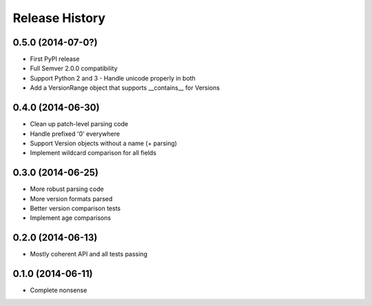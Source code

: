 .. :changelog:

Release History
---------------

0.5.0 (2014-07-0?)
++++++++++++++++++

- First PyPI release
- Full Semver 2.0.0 compatibility
- Support Python 2 and 3 
  - Handle unicode properly in both
- Add a VersionRange object that supports __contains__ for Versions

0.4.0 (2014-06-30)
++++++++++++++++++

- Clean up patch-level parsing code
- Handle prefixed '0' everywhere
- Support Version objects without a name (+ parsing)
- Implement wildcard comparison for all fields

0.3.0 (2014-06-25)
++++++++++++++++++

- More robust parsing code
- More version formats parsed
- Better version comparison tests
- Implement age comparisons 

0.2.0 (2014-06-13)
++++++++++++++++++

- Mostly coherent API and all tests passing

0.1.0 (2014-06-11)
+++++++++++++++++++

- Complete nonsense
